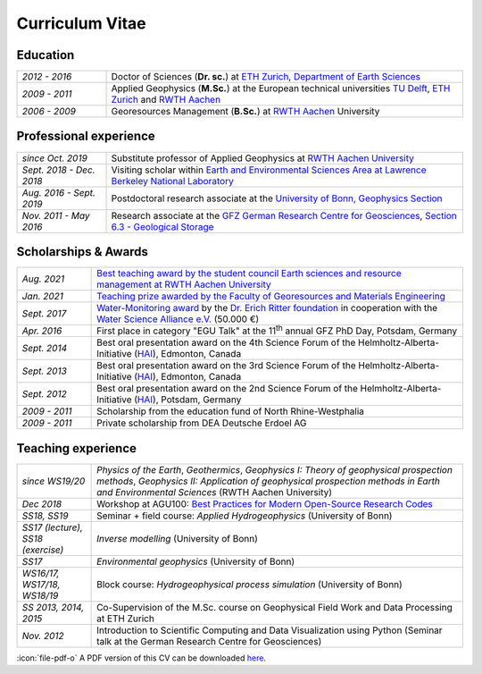 Curriculum Vitae
================

Education
---------

.. list-table::
   :widths: 5 20

   * - *2012 - 2016*
     - Doctor of Sciences (**Dr. sc.**) at `ETH Zurich`_, `Department of Earth Sciences`_
   * - *2009 - 2011*
     - Applied Geophysics (**M.Sc.**) at the European technical universities
       `TU Delft`_, `ETH Zurich`_ and `RWTH Aachen`_
   * - *2006 - 2009*
     - Georesources Management (**B.Sc.**) at `RWTH Aachen`_ University

.. _`Department of Earth Sciences`: https://www.erdw.ethz.ch/
.. _`RWTH Aachen`: http://www.rwth-aachen.de/cms/~a/root/?lidx=1
.. _`TU Delft`: http://www.tudelft.nl/en/faculty/3me-mse/page/6
.. _`ETH Zurich`: https://www.ethz.ch/en.html

Professional experience
-----------------------

.. list-table::
   :widths: 5 20

   * - *since Oct. 2019*
     - Substitute professor of Applied Geophysics at `RWTH Aachen University`_
   * - *Sept. 2018 - Dec. 2018*
     - Visiting scholar within `Earth and Environmental Sciences Area at Lawrence Berkeley National Laboratory`_
   * - *Aug. 2016 - Sept. 2019*
     - Postdoctoral research associate at the `University of Bonn, Geophysics Section`_
   * - *Nov. 2011 - May 2016*
     - Research associate at the `GFZ German Research Centre for Geosciences`_, `Section 6.3 - Geological Storage`_


Scholarships & Awards
---------------------

.. list-table::
   :widths: 4 20

   * - *Aug. 2021*
     - `Best teaching award by the student council Earth sciences and resource management at RWTH Aachen University <https://www.gge.eonerc.rwth-aachen.de/cms/E-ON-ERC-GGE/Das-Institut/Aktuelle-Meldungen-Institut/~qoeyz/Lehrpreis-Wagner/?lidx=1>`_
   * - *Jan. 2021*
     - `Teaching prize awarded by the Faculty of Georesources and Materials Engineering <https://www.fgeo.rwth-aachen.de/cms/Geowissenschaften-und-Geographie/Die-Fachgruppe/Aktuell/Meldungen/~mfudr/Lehrpreis-der-Fakultaet/?lidx=1>`_
   * - *Sept. 2017*
     - `Water-Monitoring award <https://www.deutsches-stiftungszentrum.de/aktuelles/2017_09_12_wasser-monitoring-preis>`_ by the `Dr. Erich Ritter foundation <https://www.deutsches-stiftungszentrum.de/stiftungen/dr-erich-ritter-stiftung>`_ in cooperation with the `Water Science Alliance e.V. <http://www.watersciencealliance.org>`_ (50.000 €)
   * - *Apr. 2016*
     - First place in category "EGU Talk" at the 11\ :sup:`th`\  annual GFZ PhD Day, Potsdam, Germany
   * - *Sept. 2014*
     - Best oral presentation award on the 4th Science Forum of the
       Helmholtz-Alberta-Initiative (`HAI <http://www.helmholtzalberta.ca>`_), Edmonton, Canada
   * - *Sept. 2013*
     - Best oral presentation award on the 3rd Science Forum of the
       Helmholtz-Alberta-Initiative (`HAI <http://www.helmholtzalberta.ca>`_), Edmonton, Canada
   * - *Sept. 2012*
     - Best oral presentation award on the 2nd Science Forum of the
       Helmholtz-Alberta-Initiative (`HAI <http://www.helmholtzalberta.ca>`_), Potsdam, Germany
   * - *2009 - 2011*
     - Scholarship from the education fund of North Rhine-Westphalia
   * - *2009 - 2011*
     - Private scholarship from DEA Deutsche Erdoel AG

Teaching experience
-------------------

.. list-table::
   :widths: 4 20

   * - *since WS19/20*
     - *Physics of the Earth*, *Geothermics*, *Geophysics I: Theory of geophysical prospection methods*, *Geophysics II: Application of geophysical prospection methods in Earth and Environmental Sciences* (RWTH Aachen University)
   * - *Dec 2018*
     - Workshop at AGU100: `Best Practices for Modern Open-Source Research Codes <https://agu.confex.com/agu/fm18/meetingapp.cgi/Session/52075>`_
   * - *SS18, SS19*
     - Seminar + field course: *Applied Hydrogeophysics* (University of Bonn)
   * - *SS17 (lecture), SS18 (exercise)*
     - *Inverse modelling* (University of Bonn)
   * - *SS17*
     - *Environmental geophysics* (University of Bonn)
   * - *WS16/17, WS17/18, WS18/19*
     - Block course: *Hydrogeophysical process simulation* (University of Bonn)
   * - *SS 2013, 2014, 2015*
     - Co-Supervision of the M.Sc. course on Geophysical Field Work and Data
       Processing at ETH Zurich
   * - *Nov. 2012*
     - Introduction to Scientific Computing and Data Visualization using Python
       (Seminar talk at the German Research Centre for Geosciences)

.. _`RWTH Aachen University`: https://www.gge.eonerc.rwth-aachen.de/
.. _`Earth and Environmental Sciences Area at Lawrence Berkeley National Laboratory`: https://eesa.lbl.gov/
.. _`University of Bonn, Geophysics Section`: https://www.geo.uni-bonn.de/?set_language=en
.. _`GFZ German Research Centre for Geosciences`: http://www.gfz-potsdam.de/en
.. _`Section 6.3 - Geological Storage`: http://www.gfz-potsdam.de/en/section/cgs

.. class:: sidenote

  :icon:`file-pdf-o` A PDF version of this CV can be downloaded `here </static/cv_fwagner.pdf>`_.
